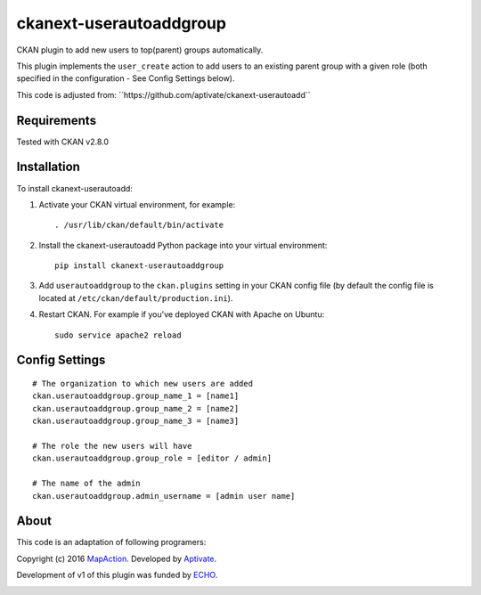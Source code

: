 ===================
ckanext-userautoaddgroup
===================

CKAN plugin to add new users to top(parent) groups automatically.

This plugin implements the ``user_create`` action to add users to an existing
parent group with a given role (both specified in the configuration - See Config
Settings below).

This code is adjusted from:
´´https://github.com/aptivate/ckanext-userautoadd´´

------------
Requirements
------------

Tested with CKAN v2.8.0

------------
Installation
------------


To install ckanext-userautoadd:

1. Activate your CKAN virtual environment, for example::

     . /usr/lib/ckan/default/bin/activate

2. Install the ckanext-userautoadd Python package into your virtual environment::

     pip install ckanext-userautoaddgroup

3. Add ``userautoaddgroup`` to the ``ckan.plugins`` setting in your CKAN
   config file (by default the config file is located at
   ``/etc/ckan/default/production.ini``).

4. Restart CKAN. For example if you've deployed CKAN with Apache on Ubuntu::

     sudo service apache2 reload


---------------
Config Settings
---------------

::

    # The organization to which new users are added
    ckan.userautoaddgroup.group_name_1 = [name1]
    ckan.userautoaddgroup.group_name_2 = [name2]
    ckan.userautoaddgroup.group_name_3 = [name3]

    # The role the new users will have
    ckan.userautoaddgroup.group_role = [editor / admin]
    
    # The name of the admin
    ckan.userautoaddgroup.admin_username = [admin user name]



-----
About
-----
This code is an adaptation of following programers:

Copyright (c) 2016 `MapAction <http://mapaction.org>`_. Developed by `Aptivate <http://aptivate.org>`_.

Development of v1 of this plugin was funded by `ECHO <http://ec.europa.eu/echo>`_.

.. image:: http://www.echo-visibility.eu/wp-content/uploads/2014/02/EU_Flag_HA_2016_EN-300x272.png
   :alt: "Funded by European Union Humanitarian Aid"
